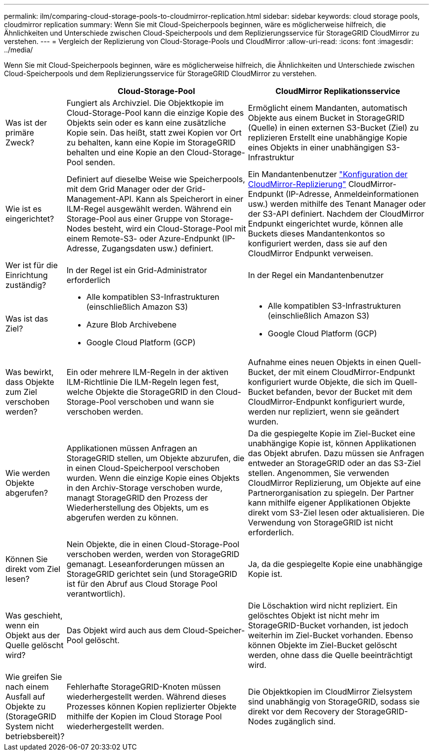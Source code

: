 ---
permalink: ilm/comparing-cloud-storage-pools-to-cloudmirror-replication.html 
sidebar: sidebar 
keywords: cloud storage pools, cloudmirror replication 
summary: Wenn Sie mit Cloud-Speicherpools beginnen, wäre es möglicherweise hilfreich, die Ähnlichkeiten und Unterschiede zwischen Cloud-Speicherpools und dem Replizierungsservice für StorageGRID CloudMirror zu verstehen. 
---
= Vergleich der Replizierung von Cloud-Storage-Pools und CloudMirror
:allow-uri-read: 
:icons: font
:imagesdir: ../media/


[role="lead"]
Wenn Sie mit Cloud-Speicherpools beginnen, wäre es möglicherweise hilfreich, die Ähnlichkeiten und Unterschiede zwischen Cloud-Speicherpools und dem Replizierungsservice für StorageGRID CloudMirror zu verstehen.

[cols="1a,3a,3a"]
|===
|  | Cloud-Storage-Pool | CloudMirror Replikationsservice 


 a| 
Was ist der primäre Zweck?
 a| 
Fungiert als Archivziel. Die Objektkopie im Cloud-Storage-Pool kann die einzige Kopie des Objekts sein oder es kann eine zusätzliche Kopie sein. Das heißt, statt zwei Kopien vor Ort zu behalten, kann eine Kopie im StorageGRID behalten und eine Kopie an den Cloud-Storage-Pool senden.
 a| 
Ermöglicht einem Mandanten, automatisch Objekte aus einem Bucket in StorageGRID (Quelle) in einen externen S3-Bucket (Ziel) zu replizieren Erstellt eine unabhängige Kopie eines Objekts in einer unabhängigen S3-Infrastruktur



 a| 
Wie ist es eingerichtet?
 a| 
Definiert auf dieselbe Weise wie Speicherpools, mit dem Grid Manager oder der Grid-Management-API. Kann als Speicherort in einer ILM-Regel ausgewählt werden. Während ein Storage-Pool aus einer Gruppe von Storage-Nodes besteht, wird ein Cloud-Storage-Pool mit einem Remote-S3- oder Azure-Endpunkt (IP-Adresse, Zugangsdaten usw.) definiert.
 a| 
Ein Mandantenbenutzer link:../tenant/configuring-cloudmirror-replication.html["Konfiguration der CloudMirror-Replizierung"] CloudMirror-Endpunkt (IP-Adresse, Anmeldeinformationen usw.) werden mithilfe des Tenant Manager oder der S3-API definiert. Nachdem der CloudMirror Endpunkt eingerichtet wurde, können alle Buckets dieses Mandantenkontos so konfiguriert werden, dass sie auf den CloudMirror Endpunkt verweisen.



 a| 
Wer ist für die Einrichtung zuständig?
 a| 
In der Regel ist ein Grid-Administrator erforderlich
 a| 
In der Regel ein Mandantenbenutzer



 a| 
Was ist das Ziel?
 a| 
* Alle kompatiblen S3-Infrastrukturen (einschließlich Amazon S3)
* Azure Blob Archivebene
* Google Cloud Platform (GCP)

 a| 
* Alle kompatiblen S3-Infrastrukturen (einschließlich Amazon S3)
* Google Cloud Platform (GCP)




 a| 
Was bewirkt, dass Objekte zum Ziel verschoben werden?
 a| 
Ein oder mehrere ILM-Regeln in der aktiven ILM-Richtlinie Die ILM-Regeln legen fest, welche Objekte die StorageGRID in den Cloud-Storage-Pool verschoben und wann sie verschoben werden.
 a| 
Aufnahme eines neuen Objekts in einen Quell-Bucket, der mit einem CloudMirror-Endpunkt konfiguriert wurde Objekte, die sich im Quell-Bucket befanden, bevor der Bucket mit dem CloudMirror-Endpunkt konfiguriert wurde, werden nur repliziert, wenn sie geändert wurden.



 a| 
Wie werden Objekte abgerufen?
 a| 
Applikationen müssen Anfragen an StorageGRID stellen, um Objekte abzurufen, die in einen Cloud-Speicherpool verschoben wurden. Wenn die einzige Kopie eines Objekts in den Archiv-Storage verschoben wurde, managt StorageGRID den Prozess der Wiederherstellung des Objekts, um es abgerufen werden zu können.
 a| 
Da die gespiegelte Kopie im Ziel-Bucket eine unabhängige Kopie ist, können Applikationen das Objekt abrufen. Dazu müssen sie Anfragen entweder an StorageGRID oder an das S3-Ziel stellen. Angenommen, Sie verwenden CloudMirror Replizierung, um Objekte auf eine Partnerorganisation zu spiegeln. Der Partner kann mithilfe eigener Applikationen Objekte direkt vom S3-Ziel lesen oder aktualisieren. Die Verwendung von StorageGRID ist nicht erforderlich.



 a| 
Können Sie direkt vom Ziel lesen?
 a| 
Nein Objekte, die in einen Cloud-Storage-Pool verschoben werden, werden von StorageGRID gemanagt. Leseanforderungen müssen an StorageGRID gerichtet sein (und StorageGRID ist für den Abruf aus Cloud Storage Pool verantwortlich).
 a| 
Ja, da die gespiegelte Kopie eine unabhängige Kopie ist.



 a| 
Was geschieht, wenn ein Objekt aus der Quelle gelöscht wird?
 a| 
Das Objekt wird auch aus dem Cloud-Speicher-Pool gelöscht.
 a| 
Die Löschaktion wird nicht repliziert. Ein gelöschtes Objekt ist nicht mehr im StorageGRID-Bucket vorhanden, ist jedoch weiterhin im Ziel-Bucket vorhanden. Ebenso können Objekte im Ziel-Bucket gelöscht werden, ohne dass die Quelle beeinträchtigt wird.



 a| 
Wie greifen Sie nach einem Ausfall auf Objekte zu (StorageGRID System nicht betriebsbereit)?
 a| 
Fehlerhafte StorageGRID-Knoten müssen wiederhergestellt werden. Während dieses Prozesses können Kopien replizierter Objekte mithilfe der Kopien im Cloud Storage Pool wiederhergestellt werden.
 a| 
Die Objektkopien im CloudMirror Zielsystem sind unabhängig von StorageGRID, sodass sie direkt vor dem Recovery der StorageGRID-Nodes zugänglich sind.

|===
